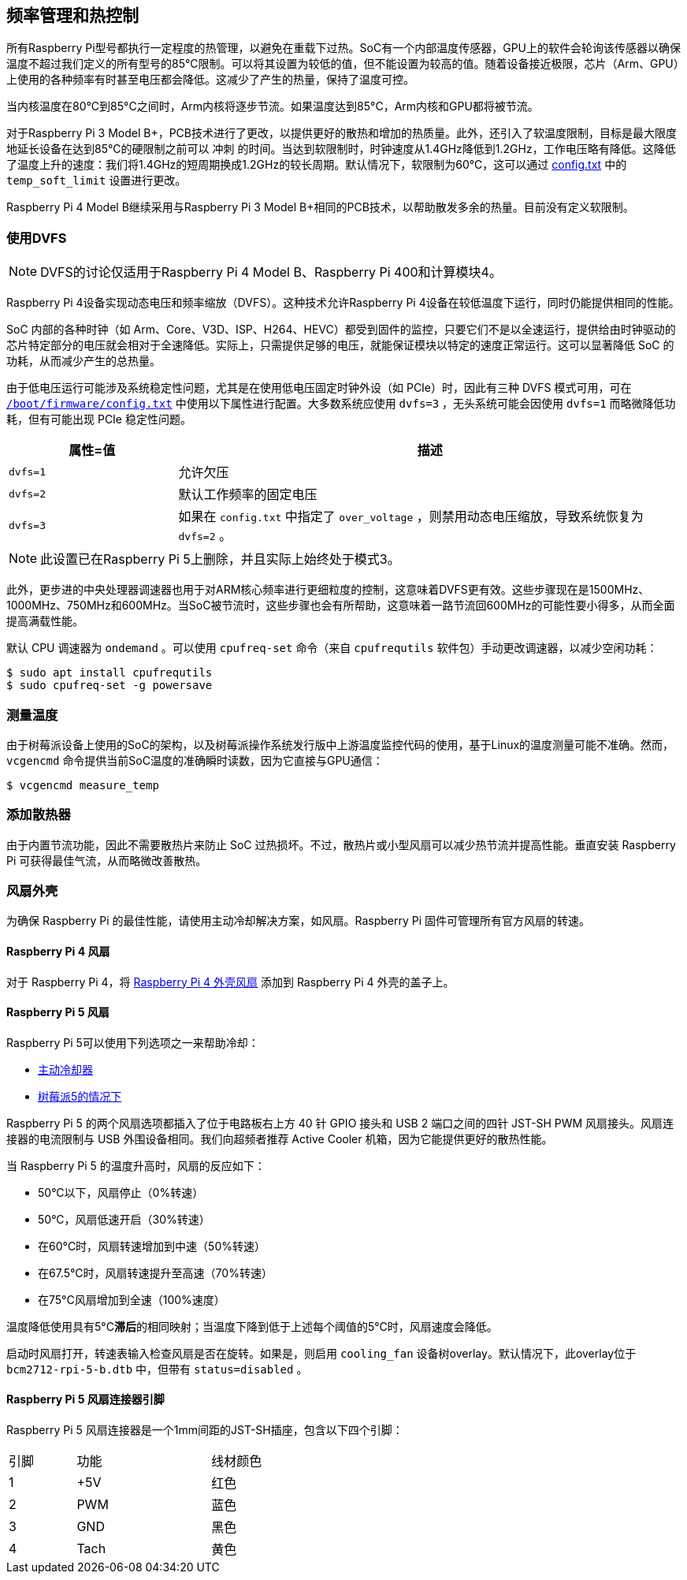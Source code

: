 [[frequency-management-and-thermal-control]]
== 频率管理和热控制

所有Raspberry Pi型号都执行一定程度的热管理，以避免在重载下过热。SoC有一个内部温度传感器，GPU上的软件会轮询该传感器以确保温度不超过我们定义的所有型号的85°C限制。可以将其设置为较低的值，但不能设置为较高的值。随着设备接近极限，芯片（Arm、GPU）上使用的各种频率有时甚至电压都会降低。这减少了产生的热量，保持了温度可控。

当内核温度在80°C到85°C之间时，Arm内核将逐步节流。如果温度达到85°C，Arm内核和GPU都将被节流。

对于Raspberry Pi 3 Model B+，PCB技术进行了更改，以提供更好的散热和增加的热质量。此外，还引入了软温度限制，目标是最大限度地延长设备在达到85°C的硬限制之前可以 `冲刺` 的时间。当达到软限制时，时钟速度从1.4GHz降低到1.2GHz，工作电压略有降低。这降低了温度上升的速度：我们将1.4GHz的短周期换成1.2GHz的较长周期。默认情况下，软限制为60°C，这可以通过 xref:config_txt.adoc#overclocking-options[config.txt] 中的 `temp_soft_limit` 设置进行更改。

Raspberry Pi 4 Model B继续采用与Raspberry Pi 3 Model B+相同的PCB技术，以帮助散发多余的热量。目前没有定义软限制。

[[use-dvfs]]
=== 使用DVFS

NOTE: DVFS的讨论仅适用于Raspberry Pi 4 Model B、Raspberry Pi 400和计算模块4。

Raspberry Pi 4设备实现动态电压和频率缩放（DVFS）。这种技术允许Raspberry Pi 4设备在较低温度下运行，同时仍能提供相同的性能。

SoC 内部的各种时钟（如 Arm、Core、V3D、ISP、H264、HEVC）都受到固件的监控，只要它们不是以全速运行，提供给由时钟驱动的芯片特定部分的电压就会相对于全速降低。实际上，只需提供足够的电压，就能保证模块以特定的速度正常运行。这可以显著降低 SoC 的功耗，从而减少产生的总热量。

由于低电压运行可能涉及系统稳定性问题，尤其是在使用低电压固定时钟外设（如 PCIe）时，因此有三种 DVFS 模式可用，可在 xref:config_txt.adoc#what-is-config-txt[`/boot/firmware/config.txt`] 中使用以下属性进行配置。大多数系统应使用 `dvfs=3` ，无头系统可能会因使用 `dvfs=1` 而略微降低功耗，但有可能出现 PCIe 稳定性问题。

[cols="1m,3"]
|===
| 属性=值 | 描述

| dvfs=1
| 允许欠压

| dvfs=2
| 默认工作频率的固定电压

| dvfs=3
| 如果在 `config.txt` 中指定了 `over_voltage` ，则禁用动态电压缩放，导致系统恢复为 `dvfs=2` 。
|===

NOTE: 此设置已在Raspberry Pi 5上删除，并且实际上始终处于模式3。

此外，更步进的中央处理器调速器也用于对ARM核心频率进行更细粒度的控制，这意味着DVFS更有效。这些步骤现在是1500MHz、1000MHz、750MHz和600MHz。当SoC被节流时，这些步骤也会有所帮助，这意味着一路节流回600MHz的可能性要小得多，从而全面提高满载性能。

默认 CPU 调速器为 `ondemand` 。可以使用 `cpufreq-set` 命令（来自 `cpufrequtils` 软件包）手动更改调速器，以减少空闲功耗：

[source,console]
----
$ sudo apt install cpufrequtils
$ sudo cpufreq-set -g powersave
----

=== 测量温度


由于树莓派设备上使用的SoC的架构，以及树莓派操作系统发行版中上游温度监控代码的使用，基于Linux的温度测量可能不准确。然而， `vcgencmd` 命令提供当前SoC温度的准确瞬时读数，因为它直接与GPU通信：

[source,console]
----
$ vcgencmd measure_temp
----

=== 添加散热器

由于内置节流功能，因此不需要散热片来防止 SoC 过热损坏。不过，散热片或小型风扇可以减少热节流并提高性能。垂直安装 Raspberry Pi 可获得最佳气流，从而略微改善散热。

[[fan-cases]]
=== 风扇外壳

为确保 Raspberry Pi 的最佳性能，请使用主动冷却解决方案，如风扇。Raspberry Pi 固件可管理所有官方风扇的转速。

==== Raspberry Pi 4 风扇

对于 Raspberry Pi 4，将 https://www.raspberrypi.com/products/raspberry-pi-4-case-fan/[Raspberry Pi 4 外壳风扇] 添加到 Raspberry Pi 4 外壳的盖子上。

==== Raspberry Pi 5 风扇

Raspberry Pi 5可以使用下列选项之一来帮助冷却：

* https://www.raspberrypi.com/products/active-cooler/[主动冷却器]
* https://www.raspberrypi.com/products/raspberry-pi-5-case/[树莓派5的情况下]

Raspberry Pi 5 的两个风扇选项都插入了位于电路板右上方 40 针 GPIO 接头和 USB 2 端口之间的四针 JST-SH PWM 风扇接头。风扇连接器的电流限制与 USB 外围设备相同。我们向超频者推荐 Active Cooler 机箱，因为它能提供更好的散热性能。

当 Raspberry Pi 5 的温度升高时，风扇的反应如下：

* 50°C以下，风扇停止（0%转速）
* 50°C，风扇低速开启（30%转速）
* 在60°C时，风扇转速增加到中速（50%转速）
* 在67.5°C时，风扇转速提升至高速（70%转速）
* 在75°C风扇增加到全速（100%速度）

温度降低使用具有5°C**滞后**的相同映射；当温度下降到低于上述每个阈值的5°C时，风扇速度会降低。

启动时风扇打开，转速表输入检查风扇是否在旋转。如果是，则启用 `cooling_fan` 设备树overlay。默认情况下，此overlay位于 `bcm2712-rpi-5-b.dtb` 中，但带有 `status=disabled` 。

==== Raspberry Pi 5 风扇连接器引脚

Raspberry Pi 5 风扇连接器是一个1mm间距的JST-SH插座，包含以下四个引脚：

[cols="1,2,2",width="50"%"]
|===
| 引脚 | 功能 | 线材颜色
| 1 | +5V | 红色
| 2 | PWM | 蓝色
| 3 | GND | 黑色
| 4 | Tach | 黄色
|===


